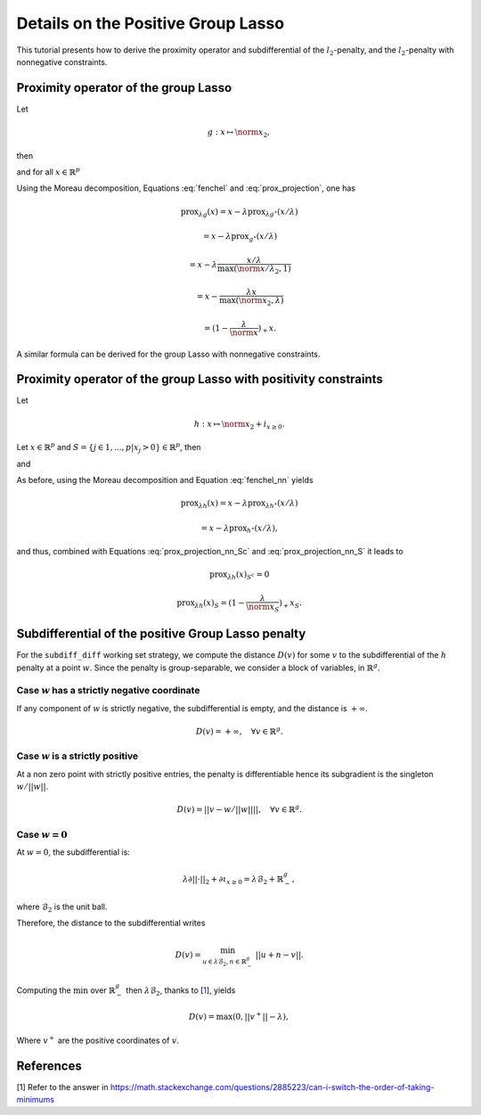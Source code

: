 .. _prox_nn_group_lasso:

===================================
Details on the Positive Group Lasso
===================================

This tutorial presents how to derive the proximity operator and subdifferential of the :math:`l_2`-penalty, and the :math:`l_2`-penalty with nonnegative constraints.


Proximity operator of the group Lasso
=====================================

Let

.. math::
    g:x \mapsto \norm{x}_2
    ,

then

.. math::
    :label: fenchel

    g^{\star}:x \mapsto i_{\norm{x}_2 \leq 1}
    ,

and for all :math:`x \in \mathbb{R}^p`

.. math::
    :label: prox_projection

    \text{prox}_{g^{\star}}(x)
    =
    \text{proj}_{\mathcal{B}_2}(x) = \frac{x}{\max(\norm{x}_2, 1)}
    .

Using the Moreau decomposition, Equations :eq:`fenchel` and :eq:`prox_projection`, one has


.. math::

    \text{prox}_{\lambda g}(x)
    =
    x
    - \lambda \text{prox}_{\lambda g^\star}(x/\lambda)

.. math::

    = x
    - \lambda \text{prox}_{g^\star}(x/\lambda)

.. math::

    = x
    - \lambda  \frac{x/\lambda}{\max(\norm{x/\lambda}_2, 1)}

.. math::

    = x
    - \frac{\lambda x}{\max(\norm{x}_2, \lambda)}

.. math::

    = (1 - \frac{\lambda}{\norm{x}})_{+} x
    .

A similar formula can be derived for the group Lasso with nonnegative constraints.


Proximity operator of the group Lasso with positivity constraints
=================================================================

Let

.. math::
    h:x \mapsto \norm{x}_2
    + i_{x \geq 0}
    .

Let :math:`x \in \mathbb{R}^p` and :math:`S =  \{ j \in 1, ..., p | x_j > 0 \} \in \mathbb{R}^p`, then


.. math::
    :label: fenchel_nn

    h^{\star} :x  \mapsto i_{\norm{x_S}_2 \leq 1}
    ,

and

.. math::
    :label: prox_projection_nn_Sc

    \text{prox}_{h^{\star}}(x)_{S^c}
    =
    x_{S^c}


.. math::
    :label: prox_projection_nn_S

    \text{prox}_{h^{\star}}(x)_S
    =
    \text{proj}_{\mathcal{B}_2}(x_S) = \frac{x_S}{\max(\norm{x_S}_2, 1)}
    .

As before, using the Moreau decomposition and Equation :eq:`fenchel_nn` yields


.. math::

    \text{prox}_{\lambda h}(x)
    =
    x
    - \lambda \text{prox}_{\lambda h^\star}(x/\lambda)

.. math::

    = x
    - \lambda \text{prox}_{h^\star}(x/\lambda)
    ,

and thus, combined with Equations :eq:`prox_projection_nn_Sc` and :eq:`prox_projection_nn_S` it leads to

.. math::

    \text{prox}_{\lambda h}(x)_{S^c} = 0

.. math::

    \text{prox}_{\lambda h}(x)_{S}
    =
    (1 - \frac{\lambda}{\norm{x_S}})_{+} x_S
    .



.. _subdiff_positive_group_lasso:
Subdifferential of the positive Group Lasso penalty
===================================================

For the ``subdiff_diff`` working set strategy, we compute the distance :math:`D(v)` for some :math:`v` to the subdifferential of the :math:`h` penalty at a point :math:`w`.
Since the penalty is group-separable, we consider a block of variables, in :math:`\mathbb{R}^g`.

Case :math:`w` has a strictly negative coordinate
-------------------------------------------------

If any component of :math:`w` is strictly negative, the subdifferential is empty, and the distance is :math:`+ \infty`.

.. math::

    D(v) = + \infty, \quad \forall v \in \mathbb{R}^g
    .


Case :math:`w` is a strictly positive
-------------------------------------

At a non zero point with strictly positive entries, the penalty is differentiable hence its subgradient is the singleton :math:`w / {|| w ||}`.

.. math::

    D(v) = || v - w / {|| w ||} ||, \quad \forall v \in \mathbb{R}^g
    .

Case :math:`w = 0`
------------------

At :math:`w = 0`, the subdifferential is:

.. math::

    \lambda \partial || \cdot ||_2 + \partial \iota_{x \geq 0} = \lambda \mathcal{B}_2 + \mathbb{R}_-^g
    ,

where :math:`\mathcal{B}_2` is the unit ball.

Therefore, the distance to the subdifferential writes

.. math::

    D(v) = \min_{u \in \lambda \mathcal{B}_2, n \in \mathbb{R}_{-}^g} \ || u + n - v ||
    .

Computing the :math:`\min` over :math:`\mathbb{R}_{-}^g` then :math:`\lambda \mathcal{B}_2`, thanks to [`1 <https://math.stackexchange.com/questions/2885223/can-i-switch-the-order-of-taking-minimums>`_], yields

.. math::

    D(v) = \max(0, ||v^+|| - \lambda)
    ,

Where :math:`v^+` are the positive coordinates of :math:`v`.


References
==========

[1] Refer to the answer in `<https://math.stackexchange.com/questions/2885223/can-i-switch-the-order-of-taking-minimums>`_